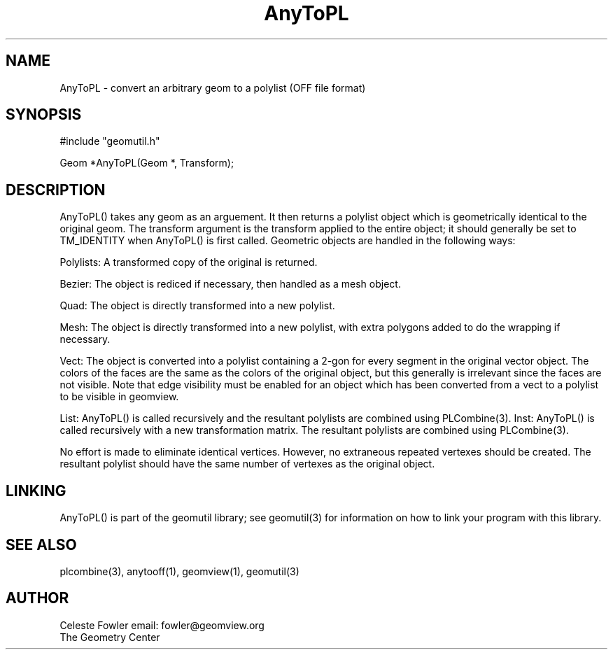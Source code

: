 .TH AnyToPL 3 "June 15, 1992" "Geometry Center"
.SH NAME
AnyToPL -\ convert an arbitrary geom to a polylist (OFF file format)
.SH SYNOPSIS
.nf
#include "geomutil.h"

Geom *AnyToPL(Geom *, Transform);

.fi
.SH DESCRIPTION
.PP
AnyToPL() takes any geom as an arguement.  It then returns
a polylist object which is geometrically identical to the
original geom.  The transform argument is the transform applied 
to the entire object; it should generally be set to TM_IDENTITY
when AnyToPL() is first called.  Geometric objects are handled in
the following ways:
.PP
Polylists:  A transformed copy of the original is returned.
.PP
Bezier:  The object is rediced if necessary, then handled as a mesh
object.
.PP
Quad:  The object is directly transformed into a new polylist.
.PP 
Mesh:  The object is directly transformed into a new polylist, with
extra polygons added to do the wrapping if necessary.
.PP
Vect:  The object is converted into a polylist containing a 2-gon for
every segment in the original vector object.  The colors of the faces 
are the same as the colors of the original object, but this generally
is irrelevant since the faces are not visible.  Note that edge visibility
must be enabled for an object which has been converted from a vect to
a polylist to be visible in geomview.
.PP
List:  AnyToPL() is called recursively and the resultant polylists are
combined using PLCombine(3).
Inst:  AnyToPL() is called recursively with a new transformation matrix.
The resultant polylists are combined using PLCombine(3).
.PP
No effort is made to eliminate identical vertices.  However, no extraneous
repeated vertexes should be created.  The resultant polylist should 
have the same number of vertexes as the original object.
.PP
.SH LINKING
AnyToPL() is part of the geomutil library; see geomutil(3) for information
on how to link your program with this library.
.SH SEE ALSO
plcombine(3), anytooff(1), geomview(1), geomutil(3)
.SH AUTHOR
.nf
Celeste Fowler                  email: fowler@geomview.org
The Geometry Center
.fi
